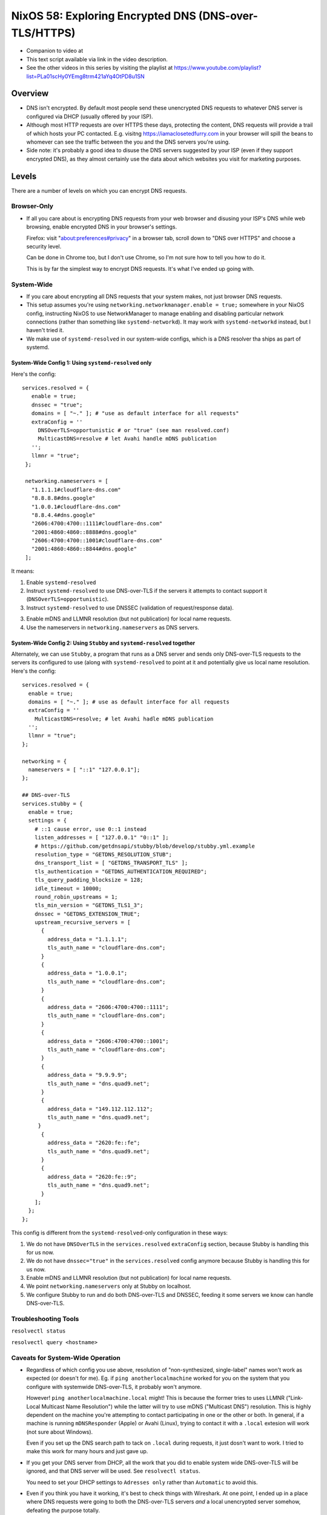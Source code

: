 ========================================================
 NixOS 58: Exploring Encrypted DNS (DNS-over-TLS/HTTPS)
========================================================

- Companion to video at

- This text script available via link in the video description.

- See the other videos in this series by visiting the playlist at
  https://www.youtube.com/playlist?list=PLa01scHy0YEmg8trm421aYq4OtPD8u1SN

Overview
--------

- DNS isn't encrypted.  By default most people send these unencrypted DNS
  requests to whatever DNS server is configured via DHCP (usually offered by
  your ISP).

- Although most HTTP requests are over HTTPS these days, protecting the
  content, DNS requests will provide a trail of which hosts your PC contacted.
  E.g. visitng https://iamaclosetedfurry.com in your browser will spill the
  beans to whomever can see the traffic between the you and the DNS servers
  you're using.

- Side note: it's probably a good idea to disuse the DNS servers suggested by
  your ISP (even if they support encrypted DNS), as they almost certainly use
  the data about which websites you visit for marketing purposes.

Levels
------

There are a number of levels on which you can encrypt DNS requests.

Browser-Only
````````````

- If all you care about is encrypting DNS requests from your web browser and
  disusing your ISP's DNS while web browsing, enable encrypted DNS in your
  browser's settings.

  Firefox: visit "about:preferences#privacy" in a browser tab, scroll down to
  "DNS over HTTPS" and choose a security level.

  Can be done in Chrome too, but I don't use Chrome, so I'm not sure how to
  tell you how to do it.

  This is by far the simplest way to encrypt DNS requests.  It's what I've
  ended up going with.

System-Wide
```````````

- If you care about encrypting all DNS requests that your system makes, not
  just browser DNS requests.

- This setup assumes you're using ``networking.networkmanager.enable = true;``
  somewhere in your NixOS config, instructing NixOS to use NetworkManager to
  manage enabling and disabling particular network connections (rather than
  something like ``systemd-networkd``).  It may work with ``systemd-networkd``
  instead, but I haven't tried it.

- We make use of ``systemd-resolved`` in our system-wide configs, which is
  a DNS resolver tha ships as part of systemd.

System-Wide Config 1: Using ``systemd-resolved`` only
#####################################################

Here's the config::

     services.resolved = {
        enable = true;
        dnssec = "true";
        domains = [ "~." ]; # "use as default interface for all requests"
        extraConfig = ''
          DNSOverTLS=opportunistic # or "true" (see man resolved.conf)
          MulticastDNS=resolve # let Avahi handle mDNS publication
        '';
        llmnr = "true";
      };

      networking.nameservers = [
        "1.1.1.1#cloudflare-dns.com"
        "8.8.8.8#dns.google"
        "1.0.0.1#cloudflare-dns.com"
        "8.8.4.4#dns.google"
        "2606:4700:4700::1111#cloudflare-dns.com"
        "2001:4860:4860::8888#dns.google"
        "2606:4700:4700::1001#cloudflare-dns.com"
        "2001:4860:4860::8844#dns.google"
      ];

It means:

1. Enable ``systemd-resolved``

2. Instruct ``systemd-resolved`` to use DNS-over-TLS if the servers it attempts
   to contact support it (``DNSOverTLS=opportunistic``).

3. Instruct ``systemd-resolved`` to use DNSSEC (validation of request/response
   data).

3. Enable mDNS and LLMNR resolution (but not publication) for local name
   requests.

4. Use the nameservers in ``networking.nameservers`` as DNS servers.

System-Wide Config 2: Using ``Stubby`` and ``systemd-resolved`` together
########################################################################

Alternately, we can use ``Stubby``, a program that runs as a DNS server and
sends only DNS-over-TLS requests to the servers its configured to use (along
with ``systemd-resolved`` to point at it and potentially give us local name
resolution.  Here's the config::

  services.resolved = {
    enable = true;
    domains = [ "~." ]; # use as default interface for all requests
    extraConfig = ''
      MulticastDNS=resolve; # let Avahi hadle mDNS publication
    '';
    llmnr = "true";
  };
  
  networking = {
    nameservers = [ "::1" "127.0.0.1"];
  };

  ## DNS-over-TLS
  services.stubby = {
    enable = true;
    settings = {
      # ::1 cause error, use 0::1 instead
      listen_addresses = [ "127.0.0.1" "0::1" ];
      # https://github.com/getdnsapi/stubby/blob/develop/stubby.yml.example
      resolution_type = "GETDNS_RESOLUTION_STUB";
      dns_transport_list = [ "GETDNS_TRANSPORT_TLS" ];
      tls_authentication = "GETDNS_AUTHENTICATION_REQUIRED";
      tls_query_padding_blocksize = 128;
      idle_timeout = 10000;
      round_robin_upstreams = 1;
      tls_min_version = "GETDNS_TLS1_3";
      dnssec = "GETDNS_EXTENSION_TRUE";
      upstream_recursive_servers = [
        {
          address_data = "1.1.1.1";
          tls_auth_name = "cloudflare-dns.com";
        }
        {
          address_data = "1.0.0.1";
          tls_auth_name = "cloudflare-dns.com";
        }
        {
          address_data = "2606:4700:4700::1111";
          tls_auth_name = "cloudflare-dns.com";
        }
        {
          address_data = "2606:4700:4700::1001";
          tls_auth_name = "cloudflare-dns.com";
        }
        {
          address_data = "9.9.9.9";
          tls_auth_name = "dns.quad9.net";
        }
        {
          address_data = "149.112.112.112";
          tls_auth_name = "dns.quad9.net";
       }
        {
          address_data = "2620:fe::fe";
          tls_auth_name = "dns.quad9.net";
        }
        {
          address_data = "2620:fe::9";
          tls_auth_name = "dns.quad9.net";
        }
      ];
    };
  };

This config is different from the ``systemd-resolved``-only configuration in
these ways:

1. We do not have ``DNSOverTLS`` in the ``services.resolved`` ``extraConfig``
   section, because Stubby is handling this for us now.

2. We do not have ``dnssec="true"`` in the ``services.resolved`` config anymore
   because Stubby is handling this for us now.

3. Enable mDNS and LLMNR resolution (but not publication) for local name
   requests.
   
4. We point ``networking.nameservers`` only at Stubby on localhost.

5. We configure Stubby to run and do both DNS-over-TLS and DNSSEC, feeding it
   some servers we know can handle DNS-over-TLS.

Troubleshooting Tools
`````````````````````

``resolvectl status``

``resolvectl query <hostname>``
   
Caveats for System-Wide Operation
`````````````````````````````````

- Regardless of which config you use above, resolution of "non-synthesized,
  single-label" names won't work as expected (or doesn't for me).  Eg. if
  ``ping anotherlocalmachine`` worked for you on the system that you configure
  with systemwide DNS-over-TLS, it probably won't anymore.

  However!  ``ping anotherlocalmachine.local`` might!  This is because the
  former tries to uses LLMNR ("Link-Local Multicast Name Resolution") while the
  latter will try to use mDNS ("Multicast DNS") resolution.  This is highly
  dependent on the machine you're attempting to contact participating in one or
  the other or both.  In general, if a machine is running ``mDNSResponder``
  (Apple) or Avahi (Linux), trying to contact it with a ``.local`` extesion
  will work (not sure about Windows).

  Even if you set up the DNS search path to tack on ``.local`` during requests,
  it just dosn't want to work.  I tried to make this work for many hours and
  just gave up.

- If you get your DNS server from DHCP, all the work that you did to enable
  system wide DNS-over-TLS will be ignored, and that DNS server will be used.
  See ``resolvectl status``.

  You need to set your DHCP settings to ``Adresses only`` rather than
  ``Automatic`` to avoid this.

- Even if you think you have it working, it's best to check things with
  Wireshark.  At one point, I ended up in a place where DNS requests were going
  to both the DNS-over-TLS servers *and* a local unencrypted server somehow,
  defeating the purpose totally.

- These caveats are why I decided to abandon systemwide encrypted DNS, its just
  too complicated and fiddly to make work reliably.

- If anyone has made systemwide work reliably for them, please let me know!
  

